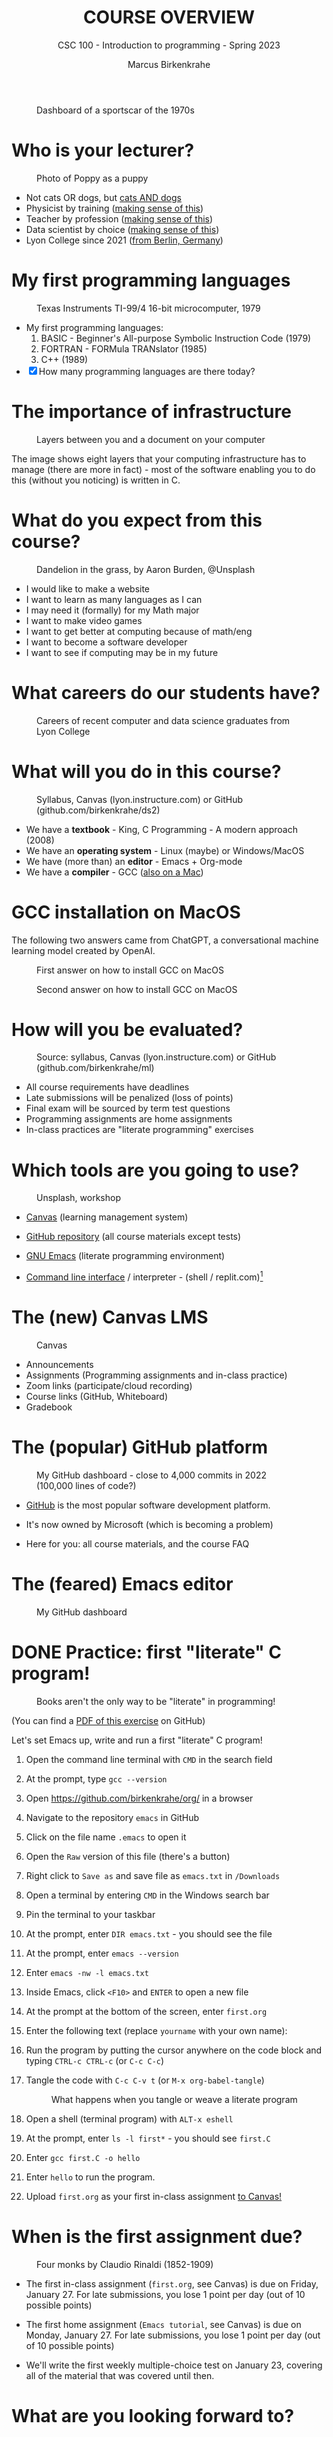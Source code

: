 #+TITLE:COURSE OVERVIEW
#+AUTHOR: Marcus Birkenkrahe
#+SUBTITLE: CSC 100 - Introduction to programming - Spring 2023
#+STARTUP: overview hideblocks indent
#+OPTIONS: toc:nil num:nil ^:nil
#+attr_latex: :width 400px
#+caption: Dashboard of a sportscar of the 1970s
[[../img/cover.jpg]]
* Who is your lecturer?
#+attr_latex: :width 400px
#+caption: Photo of Poppy as a puppy
[[../img/0_poppy.png]]

- Not cats OR dogs, but [[https://drive.google.com/file/d/1z-0cbqfXPA_6HMgIxb043CN5qCUJLEYz/view?usp=sharing][cats AND dogs]]
- Physicist by training ([[https://images.nature.com/original/magazine-assets/d41586-022-01388-6/d41586-022-01388-6_20499086.jpg][making sense of this]])
- Teacher by profession ([[https://m.media-amazon.com/images/I/91UJz-ti6BL.jpg][making sense of this]])
- Data scientist by choice ([[https://media.wired.com/photos/601c6246898afb612573ad4c/master/w_960,c_limit/BLACK%20SUN%20#34.jpg][making sense of this]])
- Lyon College since 2021 ([[https://www.visitberlin.de/system/files/styles/visitberlin_hero_visitberlin_desktop_2x/private/image/eberswalderstrasse26_c_visitBerlin_Foto_Dagmar_Schwelle_web.jpg?h=1c9b88c9&itok=xMVdiKwM][from Berlin, Germany]])
* My first programming languages
#+attr_latex: :width 400px
#+caption: Texas Instruments TI-99/4 16-bit microcomputer, 1979
[[../img/0_ti99.jpg]]

- My first programming languages:
  1) BASIC - Beginner's All-purpose Symbolic Instruction Code (1979)
  2) FORTRAN - FORMula TRANslator (1985)
  3) C++ (1989)

- [X] How many programming languages are there today?
* The importance of infrastructure
#+attr_latex: :width 400px
#+caption: Layers between you and a document on your computer
[[../img/0_infrastructure.jpg]]

The image shows eight layers that your computing infrastructure has to
manage (there are more in fact) - most of the software enabling you to
do this (without you noticing) is written in C.

* What do you expect from this course?
#+attr_latex: :width 400px
#+caption: Dandelion in the grass, by Aaron Burden, @Unsplash
[[../img/0_expectations.jpg]]

- I would like to make a website
- I want to learn as many languages as I can
- I may need it (formally) for my Math major
- I want to make video games
- I want to get better at computing because of math/eng
- I want to become a software developer
- I want to see if computing may be in my future

* What careers do our students have?
#+attr_latex: :width 400px
#+caption: Careers of recent computer and data science graduates from Lyon College
[[../img/0_careers.png]]

* What will you do in this course?
#+attr_latex: :width 300px
#+caption: Syllabus, Canvas (lyon.instructure.com) or GitHub (github.com/birkenkrahe/ds2)
[[../img/0_schedule.png]]

- We have a *textbook* - King, C Programming - A modern approach (2008)
- We have an *operating system* - Linux (maybe) or Windows/MacOS
- We have (more than) an *editor* - Emacs + Org-mode
- We have a *compiler* - GCC ([[https://raw.githubusercontent.com/birkenkrahe/cc/piHome/img/0_gcc_mac.png][also on a Mac]])

* GCC installation on MacOS

The following two answers came from ChatGPT, a conversational machine
learning model created by OpenAI.
#+attr_latex: :width 400px
#+caption: First answer on how to install GCC on MacOS
[[../img/0_gcc_mac.png]]
#+attr_latex: :width 400px
#+caption: Second answer on how to install GCC on MacOS 
[[../img/0_gcc_mac_new.png]]
   
* How will you be evaluated?
#+attr_latex: :width 400px
#+caption: Source: syllabus, Canvas (lyon.instructure.com) or GitHub (github.com/birkenkrahe/ml)
[[../img/0_grades.png]]

- All course requirements have deadlines
- Late submissions will be penalized (loss of points)
- Final exam will be sourced by term test questions
- Programming assignments are home assignments
- In-class practices are "literate programming" exercises

* Which tools are you going to use?
#+attr_latex: :width 400px
#+caption: Unsplash, workshop
[[../img/0_tools.jpg]]

- [[https://lyon.instructure.com/][Canvas]] (learning management system)

- [[https://github.com/birkenkrahe/cc][GitHub repository]] (all course materials except tests)

- [[https://github.com/birkenkrahe/org/blob/master/FAQ.org][GNU Emacs]] (literate programming environment)

- [[https://en.wikipedia.org/wiki/Command-line_interface][Command line interface]] / interpreter - (shell / replit.com)[fn:1]

* The (new) Canvas LMS
#+attr_latex: :width 400px
#+caption: Canvas
[[../img/0_canvas.png]]

- Announcements
- Assignments (Programming assignments and in-class practice)
- Zoom links (participate/cloud recording)
- Course links (GitHub, Whiteboard)
- Gradebook

* The (popular) GitHub platform
#+attr_latex: :width 400px
#+caption: My GitHub dashboard - close to 4,000 commits in 2022 (100,000 lines of code?)
[[../img/0_github.png]]

- [[https://github.com/birkenkrahe][GitHub]] is the most popular software development platform.

- It's now owned by Microsoft (which is becoming a problem)

- Here for you: all course materials, and the course FAQ

* The (feared) Emacs editor
#+attr_latex: :width 400px
#+caption: My GitHub dashboard
[[../img/0_litprog.png]]

* DONE Practice: first "literate" C program!
#+attr_latex: :width 400px
#+caption: Books aren't the only way to be "literate" in programming!
[[../img/0_books.png]]

(You can find a [[https://github.com/birkenkrahe/cc/blob/piHome/pdf/first_org_print.pdf][PDF of this exercise]] on GitHub)

Let's set Emacs up, write and run a first "literate" C program!

1) Open the command line terminal with ~CMD~ in the search field

2) At the prompt, type ~gcc --version~

3) Open https://github.com/birkenkrahe/org/ in a browser

4) Navigate to the repository ~emacs~ in GitHub

5) Click on the file name ~.emacs~ to open it

6) Open the ~Raw~ version of this file (there's a button)

7) Right click to ~Save as~ and save file as ~emacs.txt~ in ~/Downloads~

8) Open a terminal by entering ~CMD~ in the Windows search bar

9) Pin the terminal to your taskbar

10) At the prompt, enter ~DIR emacs.txt~ - you should see the file

11) At the prompt, enter ~emacs --version~

12) Enter ~emacs -nw -l emacs.txt~

13) Inside Emacs, click ~<F10>~ and ~ENTER~ to open a new file

14) At the prompt at the bottom of the screen, enter ~first.org~

15) Enter the following text (replace ~yourname~ with your own name):
    #+attr_latex: :width 400px
    [[../img/0_first.png]]

16) Run the program by putting the cursor anywhere on the code block
    and typing ~CTRL-c CTRL-c~ (or ~C-c C-c~)

17) Tangle the code with ~C-c C-v t~ (or ~M-x org-babel-tangle~)
    #+attr_latex: :width 400px
    #+caption: What happens when you tangle or weave a literate program
    [[../img/0_litprog1.png]]

18) Open a shell (terminal program) with ~ALT-x eshell~

19) At the prompt, enter ~ls -l first*~ - you should see ~first.C~

20) Enter ~gcc first.C -o hello~

21) Enter ~hello~ to run the program.

22) Upload ~first.org~ as your first in-class assignment [[https://lyon.instructure.com/courses/1041/assignments/5889][to Canvas!]]

* When is the first assignment due?
#+attr_latex: :width 400px
#+caption: Four monks by Claudio Rinaldi (1852-1909)
[[../img/0_monks.png]]

- The first in-class assignment (~first.org~, see Canvas) is due on
  Friday, January 27. For late submissions, you lose 1 point per day
  (out of 10 possible points)

- The first home assignment (~Emacs tutorial~, see Canvas) is due on
  Monday, January 27. For late submissions, you lose 1 point per day
  (out of 10 possible points)
  
- We'll write the first weekly multiple-choice test on January 23,
  covering all of the material that was covered until then.

* What are you looking forward to?
#+attr_latex: :width 400px
[[../img/0_package.jpg]]

* Next
#+attr_latex: :width 400px
#+caption: Introduction to C programming
[[../img/0_gnuemacs.png]]

#+attr_latex: :width 400px
#+caption: Introduction to C programming
[[../img/0_cprogramming.png]]

* Glossary

| TERM                  | MEANING                                       |
|-----------------------+-----------------------------------------------|
| Meta data             | Data about data (e.g. layout instructions)    |
| Infrastructure        | Computing roadworks: hardware and software    |
| Editor                | Program to write programs in                  |
| Compiler              | Program to turn source into machine code      |
| ~gcc~                   | The GNU C compiler                            |
| Source code           | Code for humans to read and edit (~.c~)         |
| Machine code          | Code for machines to execute (~.exe~)           |
| [[https://en.wikipedia.org/wiki/Git][Git]]                   | Software version control system (2005)        |
| [[https://www.gnu.org/software/emacs/][Emacs]]                 | Extensible editor written in Lisp (1985)      |
| FOSS                  | Free and Open Source Software                 |
| [[https://en.wikipedia.org/wiki/Linux][Linux]]                 | FOSS operating system (1991)                  |
| Windows, MacOS        | Commercial OS (Microsoft, Apple)              |
| Android               | Linux for smartphones (Google)                |
| iOS                   | MacOS for Apple smartphones                   |
| Command line          | Terminal, shell program to talk to the OS     |
| Prompt                | Location on your computer, e.g. ~C:\User\~      |
| Raw file              | No control characters for syntax highlighting |
| Syntax highlighting   | Making programming language visible           |
| ~DIR~                   | Windows command to list files                 |
| ~cd~                    | Command to change directory                   |
| Literate pgm          | Doc + code + output for humans and machines   |
| Org-mode              | Plugin for Emacs to edit Org files (~.org~)     |
| Dunning-Kruger effect | Illustrating ignorance of your own ignorance  |

* References

- King K N (2008). C Programming - A Modern Approach. Norton.

* Footnotes

[fn:1] A command line prompt is the place in the CLI where you type
commands for the computer. It typically includes text that indicates a
location on your computer, e.g. ~c:/Users/birkenkrahe>~
